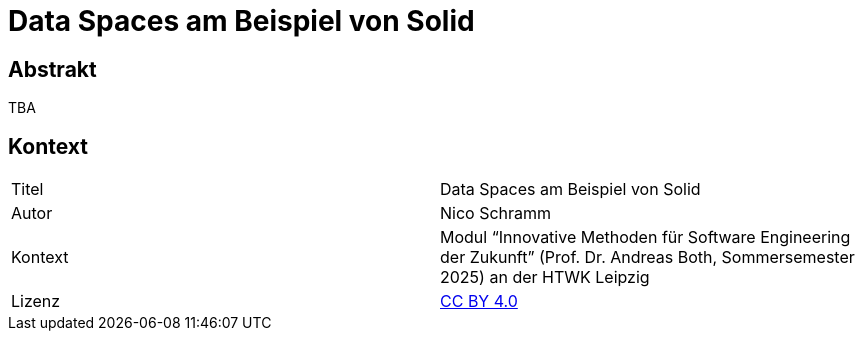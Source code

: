 = Data Spaces am Beispiel von Solid

== Abstrakt

TBA

== Kontext

[cols=2,1]
|===
| Titel
| Data Spaces am Beispiel von Solid

| Autor
| Nico Schramm

// | Beleg
// | PDF-Version, link:src/handout.tex[LaTeX-Datei]

// | Präsentation
// | PDF-Version

| Kontext
| Modul “Innovative Methoden für Software Engineering der Zukunft” (Prof. Dr. Andreas Both, Sommersemester 2025) an der HTWK Leipzig

| Lizenz
| link:LICENSE[CC BY 4.0]
|===
